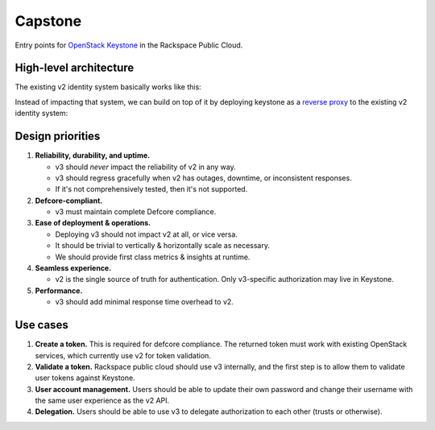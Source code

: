 Capstone
========

.. image:: https://app.wercker.com/status/409d943a74ce1d67a566d80ecbacd5fd/m

Entry points for `OpenStack Keystone <https://github.com/openstack/keystone>`_
in the Rackspace Public Cloud.

High-level architecture
-----------------------

The existing v2 identity system basically works like this:

.. image:: https://www.websequencediagrams.com/cgi-bin/cdraw?lz=dGl0bGUgdjIgQXV0aGVudGljYXRpb24gICAgICAAAQUAAQoAARQAHQwKVXNlci0-SmF2YSB2MjogdjIgYXV0aCByZXF1ZXN0AB4vAEAHLT5Vc2VyAEEMc3BvbnNl&s=napkin

.. https://www.websequencediagrams.com/ source:
   title v2 Authentication
   User->Java v2: v2 auth request
   Java v2->User: v2 auth response

Instead of impacting that system, we can build on top of it by deploying
keystone as a `reverse proxy <https://en.wikipedia.org/wiki/Reverse_proxy>`_ to
the existing v2 identity system:

.. image:: https://www.websequencediagrams.com/cgi-bin/cdraw?lz=IHRpdGxlIHYzIEF1dGhlbnRpY2F0aW9uICAgICAgAAEFAAEKAAEUAB0MCiBVc2VyLT5LZXlzdG9uZSB2MzogdjMgYXV0aCByZXF1ZXN0ACIsAD0LLT5KYXZhIHYyOiB2MgAdNAogADoHAIEPEABFCXNwb25zZQBnNVVzZXIAgV4MAEUG&s=napkin

.. https://www.websequencediagrams.com/ source:
   title v3 Authentication
   User->Keystone v3: v3 auth request
   Keystone v3->Java v2: v2 auth request
   Java v2->Keystone v3: v2 auth response
   Keystone v3->User: v3 auth response

Design priorities
-----------------

1. **Reliability, durability, and uptime.**

   - v3 should *never* impact the reliability of v2 in any way.

   - v3 should regress gracefully when v2 has outages, downtime, or
     inconsistent responses.

   - If it's not comprehensively tested, then it's not supported.

2. **Defcore-compliant.**

   - v3 must maintain complete Defcore compliance.

3. **Ease of deployment & operations.**

   - Deploying v3 should not impact v2 at all, or vice versa.

   - It should be trivial to vertically & horizontally scale as necessary.

   - We should provide first class metrics & insights at runtime.

4. **Seamless experience.**

   - v2 is the single source of truth for authentication. Only v3-specific
     authorization may live in Keystone.

5. **Performance.**

   - v3 should add minimal response time overhead to v2.

Use cases
---------

1. **Create a token.** This is required for defcore compliance. The returned
   token must work with existing OpenStack services, which currently use v2 for
   token validation.

2. **Validate a token.** Rackspace public cloud should use v3 internally, and
   the first step is to allow them to validate user tokens against Keystone.

3. **User account management.** Users should be able to update their own
   password and change their username with the same user experience as the v2
   API.

4. **Delegation.** Users should be able to use v3 to delegate authorization to
   each other (trusts or otherwise).
